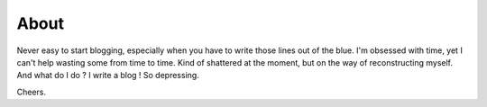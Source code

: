 About
=====

Never easy to start blogging, especially when you have to write those lines out of the blue.
I'm obsessed with time, yet I can't help wasting some from time to time.
Kind of shattered at the moment, but on the way of reconstructing myself.
And what do I do ? I write a blog !
So depressing.

Cheers.
